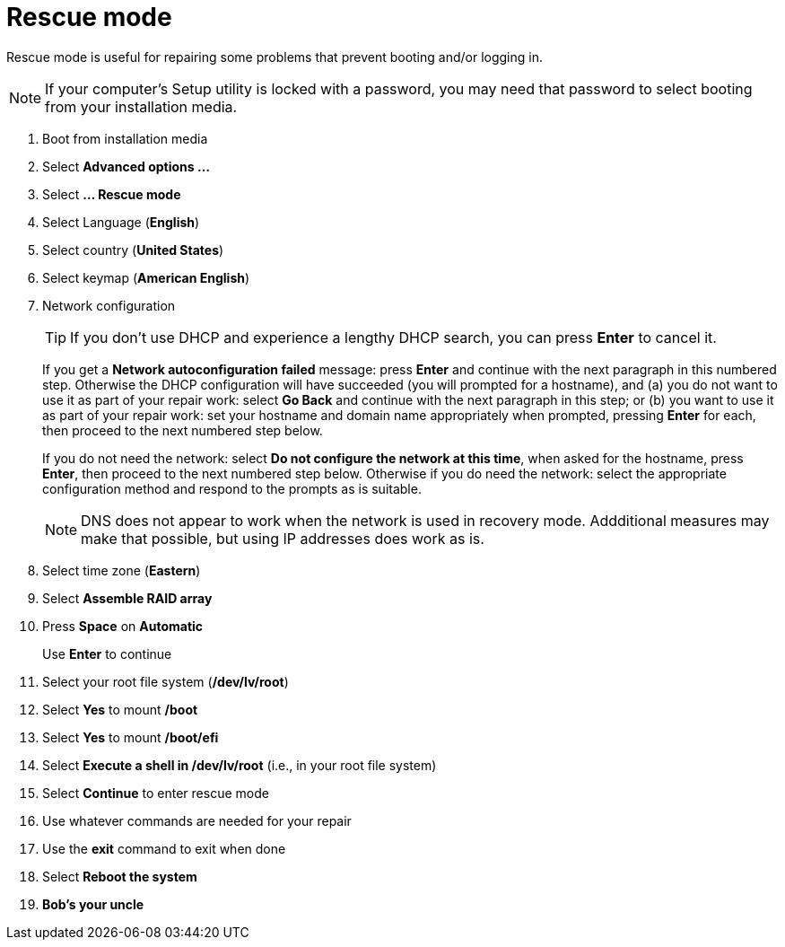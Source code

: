 = Rescue mode

Rescue mode is useful for repairing some problems that prevent booting
and/or logging in.

NOTE: If your computer's Setup utility is locked with a password, you
may need that password to select booting from your installation media.

. Boot from installation media
. Select *Advanced options ...*
. Select *... Rescue mode*
. Select Language (*English*)
. Select country (*United States*)
. Select keymap (*American English*)
. Network configuration
+

TIP: If you don't use DHCP and experience a lengthy DHCP search, you
can press *Enter* to cancel it.

+

If you get a *Network autoconfiguration failed* message: press *Enter*
and continue with the next paragraph in this numbered step.  Otherwise
the DHCP configuration will have succeeded (you will prompted for a
        hostname), and (a) you do not want to use it as part of your
repair work: select *Go Back* and continue with the next paragraph in
this step; or (b) you want to use it as part of your repair work: set
your hostname and domain name appropriately when prompted, pressing
*Enter* for each, then proceed to the next numbered step below.

+

If you do not need the network: select *Do not configure the network
at this time*, when asked for the hostname, press *Enter*, then
proceed to the next numbered step below. Otherwise if you do need the
network: select the appropriate configuration method and respond to
the prompts as is suitable.

+

NOTE: DNS does not appear to work when the network is used in
recovery mode. Addditional measures may make that possible, but using
IP addresses does work as is.

. Select time zone (*Eastern*)
. Select *Assemble RAID array*
. Press *Space* on *Automatic*
+
Use *Enter* to continue

. Select your root file system (*/dev/lv/root*)
. Select *Yes* to mount */boot*
. Select *Yes* to mount */boot/efi*
. Select *Execute a shell in /dev/lv/root* (i.e., in your root file system)
. Select *Continue* to enter rescue mode
. Use whatever commands are needed for your repair
. Use the *exit* command to exit when done
. Select *Reboot the system*
. *Bob's your uncle*

